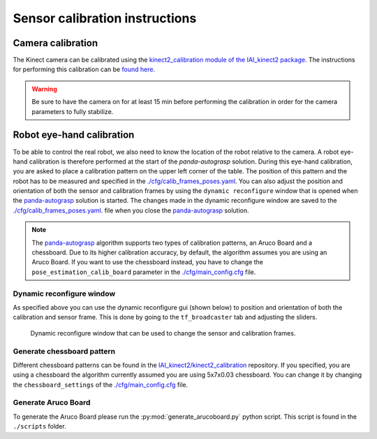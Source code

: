 Sensor calibration instructions
====================================

Camera calibration
----------------------------------------

The Kinect camera can be calibrated using the `kinect2_calibration module of the IAI_kinect2 package <iai_kinect2>`_.
The instructions for performing this calibration can be
`found here <_calib_instructions>`_.

.. warning::

    Be sure to have the camera on for at least 15 min before performing the calibration in order
    for the camera parameters to fully stabilize.

Robot eye-hand calibration
---------------------------------

To be able to control the real robot, we also need to know the
location of the robot relative to the camera. A robot eye-hand calibration is
therefore performed at the start of the `panda-autograsp` solution.
During this eye-hand calibration, you are asked to place a calibration
pattern on the upper left corner of the table. The position of this pattern
and the robot has to be measured and specified in the
`./cfg/calib_frames_poses.yaml <https://github.com/rickstaa/panda-autograsp/blob/melodic-devel/panda-autograsp/cfg/main_config.yaml>`__.
You can also adjust the position and orientation of both the sensor
and calibration frames by using the ``dynamic reconfigure`` window
that is opened when the `panda-autograsp`_ solution is started.
The changes made in the dynamic reconfigure window are saved to the
`./cfg/calib_frames_poses.yaml <https://github.com/rickstaa/panda-autograsp/blob/melodic-devel/panda-autograsp/cfg/calib_frames_poses.yaml>`__.
file when you close the `panda-autograsp`_ solution.

.. note::

    The `panda-autograsp`_ algorithm
    supports two types of calibration patterns, an Aruco Board and a
    chessboard. Due to its higher calibration accuracy, by default, the algorithm
    assumes you are using an Aruco Board. If you want to use the chessboard
    instead, you have to change the ``pose_estimation_calib_board`` parameter
    in the `./cfg/main_config.cfg <https://github.com/rickstaa/panda-autograsp/blob/melodic-devel/panda-autograsp/cfg/main_config.yaml>`_
    file.

Dynamic reconfigure window
^^^^^^^^^^^^^^^^^^^^^^^^^^^^^^^^^^^^^^^^^

As specified above you can use the dynamic reconfigure gui (shown below)
to position and orientation of both the calibration and sensor frame. This
is done by going to the ``tf_broadcaster`` tab and adjusting the sliders.

.. figure:: https://user-images.githubusercontent.com/17570430/69071747-b6343380-0a2a-11ea-9192-a7ff86501bad.png
    :alt: dynamic reconfigure window
    :target: https://user-images.githubusercontent.com/17570430/69071747-b6343380-0a2a-11ea-9192-a7ff86501bad.png

    Dynamic reconfigure window that can be used to change the sensor and calibration frames.

Generate chessboard pattern
^^^^^^^^^^^^^^^^^^^^^^^^^^^^^^^^^^^^^^^^^
Different chessboard patterns can be found in the
`IAI_kinect2/kinect2_calibration <iai_kinect2>`_ repository.
If you specified, you are using a chessboard the algorithm
currently assumed you are using 5x7x0.03 chessboard.
You can change it by changing the ``chessboard_settings``
of the `./cfg/main_config.cfg <https://github.com/rickstaa/panda-autograsp/blob/melodic-devel/panda-autograsp/cfg/main_config.yaml>`_
file.

Generate Aruco Board
^^^^^^^^^^^^^^^^^^^^^^^^^^^^^^^^^^^^^^^^^

To generate the Aruco Board please run the :py:mod:`generate_arucoboard.py`
python script. This script is found in the ``./scripts`` folder.

.. _panda-autograsp: https://github.com/rickstaa/panda-autograsp
.. _iai_kinect2: https://github.com/code-iai/iai_kinect2
.. _calib_instructions: https://github.com/code-iai/iai_kinect2/tree/master/kinect2_calibration>`_images

